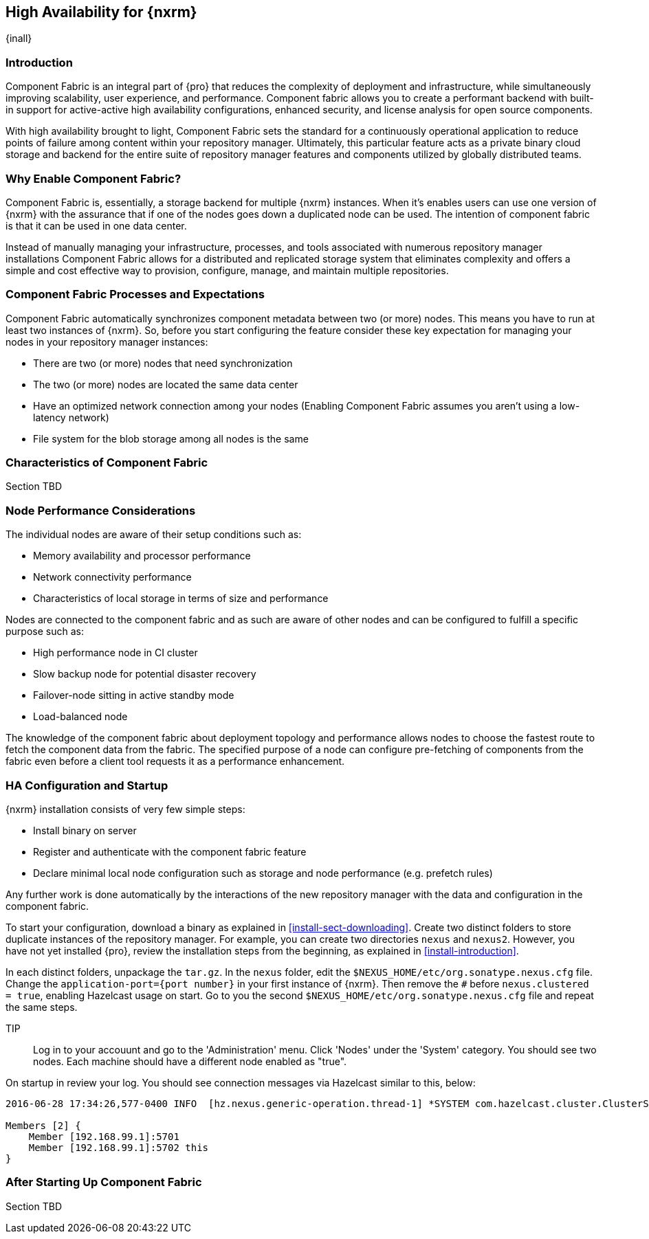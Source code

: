 [[high-availability]]
==  High Availability for {nxrm}
{inall}

////
Update chapter name, sections to component fabric after sorting out sections
////

[[fabric-introduction]]
=== Introduction

Component Fabric is an integral part of {pro} that reduces the complexity of deployment and infrastructure, while 
simultaneously improving scalability, user experience, and performance. Component fabric allows you to create a 
performant backend with built-in support for active-active high availability configurations, enhanced security, 
and license analysis for open source components.

With high availability brought to light, Component Fabric sets the standard for a continuously operational 
application to reduce points of failure among content within your repository manager. Ultimately, this particular 
feature acts as a private binary cloud storage and backend for the entire suite of repository manager features 
and components utilized by globally distributed teams.

[[why-fabric]]
=== Why Enable Component Fabric?

Component Fabric is, essentially, a storage backend for multiple {nxrm} instances. When it's enables users can 
use one version of {nxrm} with the assurance that if one of the nodes goes down a duplicated node can be used. 
The intention of component fabric is that it can be used in one data center.

////
Compare and contrast traditional topology vs component fabric.
expand later.
Today organizations are using multiple repository manager installations in order to scale the required 
infrastructure and optimize the performance and availability of components for all consumers and producers.
////

Instead of manually managing your infrastructure, processes, and tools associated with numerous repository 
manager installations Component Fabric allows for a distributed and replicated storage system that eliminates 
complexity and offers a simple and cost effective way to provision, configure, manage, and maintain multiple 
repositories.

[[fabric-processes-expectations]]
=== Component Fabric Processes and Expectations

Component Fabric automatically synchronizes component metadata between two (or more) nodes. This means you have 
to run at least two instances of {nxrm}. So, before you start configuring the feature consider these key 
expectation for managing your nodes in your repository manager instances:

* There are two (or more) nodes that need synchronization
* The two (or more) nodes are located the same data center
* Have an optimized network connection among your nodes
(Enabling Component Fabric assumes you aren't using a low-latency network)
* File system for the blob storage among all nodes is the same
////
(Before you configure Component Fabric, make sure the shared file system - how)
*Which is different from what you might encounter in a normal component fabric scenario, where you might have 
geographic diverse data centers. 
////


[[characteristics-component-fabric]]
=== Characteristics of Component Fabric

Section TBD
////
Expand upon use cases such as: High Availability a) Active/Active Load Balancing b) Managing Increased Load;
Disaster Recover - Node Failover, Disaster Recovery, Backup, Scaling Out
//// 

[[ha-node-performance]]
=== Node Performance Considerations

The individual nodes are aware of their setup conditions such as:

* Memory availability and processor performance
* Network connectivity performance
* Characteristics of local storage in terms of size and performance

Nodes are connected to the component fabric and as such are aware of other nodes and can be configured to fulfill 
a specific purpose such as:

* High performance node in CI cluster 
* Slow backup node for potential disaster recovery
* Failover-node sitting in active standby mode
* Load-balanced node

The knowledge of the component fabric about deployment topology and performance allows nodes to choose the 
fastest route to fetch the component data from the fabric. The specified purpose of a node can configure 
pre-fetching of components from the fabric even before a client tool requests it as a performance enhancement.

////
move the section above to the intro
////

[[ha-config]]
=== HA Configuration and Startup

{nxrm} installation consists of very few simple steps:

* Install binary on server
* Register and authenticate with the component fabric feature
* Declare minimal local node configuration such as storage and node performance (e.g. prefetch rules)

Any further work is done automatically by the interactions of the new repository manager with the data and 
configuration in the component fabric.

To start your configuration, download a binary as explained in <<install-sect-downloading>>. Create two distinct 
folders to store duplicate instances of the repository manager. For example, you can create two directories 
`nexus` and `nexus2`. However, you have not yet installed {pro}, review the installation steps from the 
beginning, as explained in <<install-introduction>>.

In each distinct folders, unpackage the `tar.gz`. In the `nexus` folder, edit the 
`$NEXUS_HOME/etc/org.sonatype.nexus.cfg` file. Change the `application-port={port number}` in your first instance 
of {nxrm}. Then remove the `#` before `nexus.clustered = true`, enabling Hazelcast usage on start. Go to you the 
second `$NEXUS_HOME/etc/org.sonatype.nexus.cfg` file and repeat the same steps.

TIP:: Log in to your accouunt and go to the 'Administration' menu. Click 'Nodes' under the 'System' category.  
You should see two nodes. Each machine should have a different node enabled as "true".

On startup in review your log. You should see connection messages via Hazelcast similar to this, below:

----
2016-06-28 17:34:26,577-0400 INFO  [hz.nexus.generic-operation.thread-1] *SYSTEM com.hazelcast.cluster.ClusterService - [192.168.99.1]:5702 [nexus] [3.5.3]
 
Members [2] {
    Member [192.168.99.1]:5701
    Member [192.168.99.1]:5702 this
}
----

////
Review Brad's demo on Docker startup, add new section 
////

[[after-fabric-startup]]
=== After Starting Up Component Fabric

Section TBD

////
Using visibility of Node section to monitor, manage nodes enabled by component fabric
////